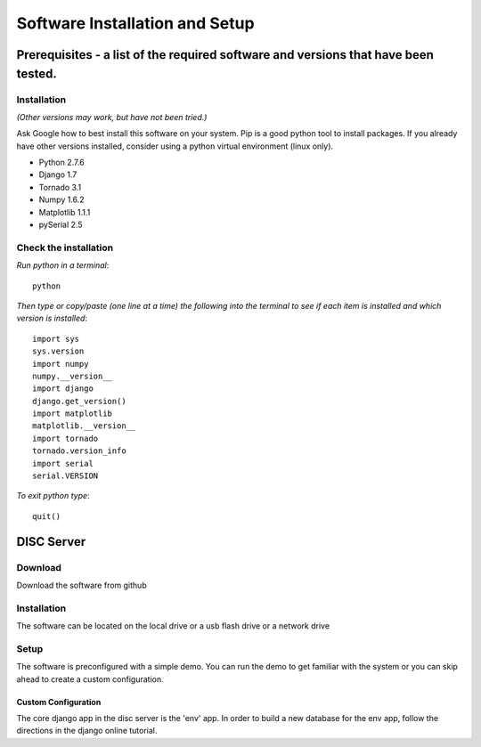 
Software Installation and Setup
==============================================

Prerequisites - a list of the required software and versions that have been tested. 
-----------------------------------------------------------------------------------
Installation
^^^^^^^^^^^^
*(Other versions may work, but have not been tried.)*

Ask Google how to best install this software on your system.
Pip is a good python tool to install packages.
If you already have other versions installed, consider using a python virtual environment (linux only).

*   Python      2.7.6
*   Django      1.7
*   Tornado     3.1
*   Numpy       1.6.2
*   Matplotlib  1.1.1
*   pySerial    2.5

Check the installation
^^^^^^^^^^^^^^^^^^^^^^
*Run python in a terminal*::
    
    python
    
*Then type or copy/paste (one line at a time) the following into the terminal to see if each item is installed and which version is installed*::

    import sys
    sys.version
    import numpy
    numpy.__version__
    import django
    django.get_version()
    import matplotlib
    matplotlib.__version__
    import tornado
    tornado.version_info
    import serial
    serial.VERSION
    
*To exit python type*::
    
    quit()

DISC Server
-----------
Download
^^^^^^^^
Download the software from github

Installation
^^^^^^^^^^^^
The software can be located on the local drive or a usb flash drive or a network drive

Setup
^^^^^
The software is preconfigured with a simple demo.  You can run the demo to get familiar with the system or you can skip ahead to create a custom configuration.

Custom Configuration
""""""""""""""""""""
The core django app in the disc server is the 'env' app.  In order to build a new database for the env app, follow the directions in the django online tutorial.
